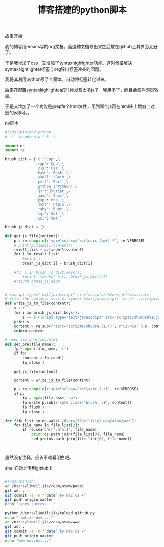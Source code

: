 #+title: 博客搭建的python脚本

**** 故事开始

我的博客用emacs写的org文档。而这种文档导出来之后放在github上其界面太丑了。

于是我增加了css，又增加了syntaxhighlighter功能。这时候要解决syntaxhightlighter标签与org导出标签冲突的问题。

我将其利用python写了个脚本。自动将标签转化过来。

后来在配置syntaxhighlighter的时候发现太多js了，我用不了，而且会影响网页效率。

于是又增加了一个功能是grep每个html文件，用到哪个js再在html头上增加上对应的js即可。。


**** py脚本

#+BEGIN_SRC python
#!/usr/bin/env python
# -*- encoding:utf-8 -*-

import os
import re

brush_dict = {'c':'Cpp',\
              'cpp':'Cpp',\
              'css':'Css',\
              'bash':'Bash',\
              'shell':'Bash',\
              'perl':'Perl',\
              'python':'Python',\
              'js':'JScript',\
              'java':'Java',\
              'php':'Php',\
              'text':'Plain',\
              'ruby':'Ruby',\
              'sql':'Sql',\
              'xml':'Xml'}

brush_js_dict = {}

def get_js_file(content):
    p = re.compile(r'<pre\sclass="src\ssrc-(\w+).*', re.VERBOSE)
    # print(p.findall(content))
    result_list = p.findall(content)
    for i in result_list:
        #print i
        brush_js_dict[i] = brush_dict[i]

    #for i in brush_js_dict.keys():
        #print '%s=>%s' % (i, brush_js_dict[i])
    #return brush_js_dict


# <script type="text/javascript" src="scripts/shCore.js"></script>
# write the content: <script type=\"text/javascript\" src=\"../scripts/shBrushPerl.js\"></script>
def write_js_to_file(content):
    s = r''
    for i in brush_js_dict.keys():
        s += r'<script type="text/javascript" src="scripts/shBrush%s.js"></script>\n' % brush_js_dict[i]
    print s
    content = re.sub(r'(src="scripts/shCore.js.*)', r'\1\n%s' % s, content, 1)
    return content

# open vim_shortkey.html
def sed_pre(file_name):
    fp = open(file_name, "r")
    if fp:
        content = fp.read()
        fp.close()

    get_js_file(content)

    content = write_js_to_file(content)

    p = re.compile(r'<pre\sclass="src\ssrc-(.*)', re.VERBOSE)
    if p:
        fp = open(file_name, "w")
        fp.write(p.sub(r'<pre class="brush: \1', content))
        fp.flush()
        fp.close()

for file_list in os.walk('/Users/liweilijie/repo/atom/www'):
    for file_name in file_list[2]:
        if re.search(r'.html$', file_name):
            print os.path.join(file_list[0], file_name)
            sed_pre(os.path.join(file_list[0], file_name))



#+END_SRC


虽然没有注释，应该不难看明白吧。

**** shell自动上传到github上

#+BEGIN_SRC bash

#!/usr/bin/sh
cd /Users/liweilijie/repo/atom/pages
git add .
git commit -a -m "`date` by mac os x"
git push origin master
echo "pages success..."

python /Users/liweilijie/upload_github.py
echo "htmlize over..."
cd /Users/liweilijie/repo/atom/www
git add .
git commit -a -m "`date` by mac os x"
git push origin master
echo "www success..."


#+END_SRC

